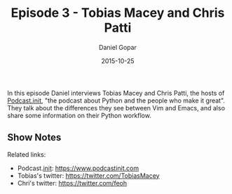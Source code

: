 #+TITLE:       Episode 3 - Tobias Macey and Chris Patti
#+AUTHOR:      Daniel Gopar
#+DATE:        2015-10-25
#+URI:         /episodes/3
#+KEYWORDS:    Emacs.el, Podcast, Episode 3, Tobias Macey, Chris Patti
#+TAGS:        Python, Vim
#+LANGUAGE:    en
#+OPTIONS:     H:3 num:nil toc:nil \n:nil ::t |:t ^:nil -:nil f:t *:t <:t
#+DESCRIPTION: In this episode Daniel interviews Tobias Macey and Chris Patti who are both hosts of a Python podcast called Podcast.__init__. They talk about the differences they see between Vim and Emacs and they also share some information on their Python workflow.

In this episode Daniel interviews Tobias Macey and Chris Patti, the hosts of
[[https://www.podcastinit.com][Podcast.__init__]], "the podcast about Python and the people who make it
great". They talk about the differences they see between Vim and Emacs, and also
share some information on their Python workflow.

** Show Notes

Related links:

- Podcast.__init__: https://www.podcastinit.com
- Tobias's twitter: https://twitter.com/TobiasMacey
- Chri's twitter: https://twitter.com/feoh
